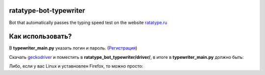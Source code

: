 
=================================
ratatype-bot-typewriter
=================================
Bot that automatically passes the typing speed test on the website `ratatype.ru <https://ratatype.ru>`_

======================
Как использовать?
======================


В **typewriter_main.py** указать логин и пароль. (`Регистрация <https://www.ratatype.ru/signup/>`_)


Скачать `geckodriver <https://github.com/mozilla/geckodriver/releases/>`_ и поместить в **ratatype_bot_typewriter/driver/**, в итоге в **typewriter_main.py** должно быть:

.. code-block:: python
  BitBot(webdriver.Firefox(executable_path="ratatype_bot_typewriter/driver/geckodriver"), login, password)
 
Либо, если у вас Linux и уставновлен Firefox, то можно просто:

.. code-block:: python
  BitBot(webdriver.Firefox(), login, password)
